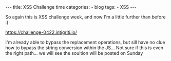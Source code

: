 #+STARTUP: showall indent
#+STARTUP: hidestars
#+OPTIONS: num:nil toc:nil
#+BEGIN_EXPORT html
---
title:  XSS Challenge time
categories:
  - blog
tags:
    - XSS
---
#+END_EXPORT

So again this is XSS challenge week, and now I'm a little further than before :)

https://challenge-0422.intigriti.io/

I'm already able to bypass the replacement operations, but sill have no clue how to bypass the
string conversion within the JS...  Not sure if this is even the right path... we will see the soultion will be posted on Sunday

